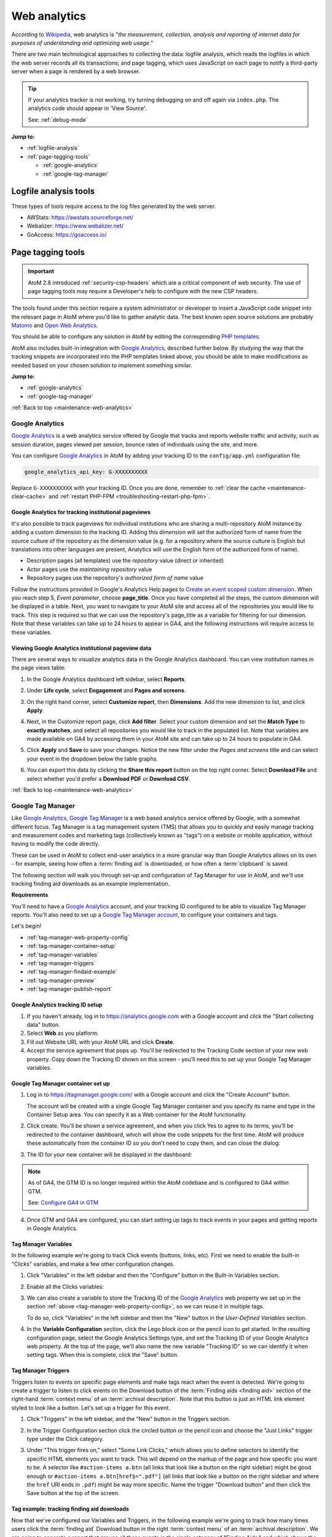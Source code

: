 .. _maintenance-web-analytics:

=============
Web analytics
=============

According to `Wikipedia <https://en.wikipedia.org/wiki/Web_analytics>`__, web
analytics is "*the measurement, collection, analysis and reporting of internet
data for purposes of understanding and optimizing web usage.*"

There are two main technological approaches to collecting the data: logfile
analysis, which reads the logfiles in which the web server records all its
transactions; and page tagging, which uses JavaScript on each page to notify a
third-party server when a page is rendered by a web browser.

.. TIP::

   If your analytics tracker is not working, try turning debugging on and off
   again via ``index.php``. The analytics code should appear in 'View Source'.

   See: :ref:`debug-mode`

**Jump to:**

* :ref:`logfile-analysis`
* :ref:`page-tagging-tools`

  * :ref:`google-analytics`
  * :ref:`google-tag-manager`

.. SEEALSO::

   * :ref:`maintenance-webserver`

.. _logfile-analysis:

Logfile analysis tools
======================

These types of tools require access to the log files generated by the web server.

* AWStats: https://awstats.sourceforge.net/
* Webalizer: https://www.webalizer.net/
* GoAccess: https://goaccess.io/

.. _page-tagging-tools:

Page tagging tools
==================

.. IMPORTANT::

   AtoM 2.8 introduced :ref:`security-csp-headers` which are a critical component
   of web security. The use of page tagging tools may require a Developer's help
   to configure with the new CSP headers.

.. SEEALSO::

   * :ref:`security-csp-headers`

The tools found under this section require a system administrator or developer
to insert a JavaScript code snippet into the relevant page in AtoM where you'd
like to gather analytic data. The best known open source solutions are probably
`Matomo <https://matomo.org>`_ and `Open Web Analytics <https://openwebanalytics.com/>`_.

You should be able to configure any solution in AtoM by editing the
corresponding
`PHP templates <https://github.com/artefactual/atom/tree/HEAD/apps/qubit/templates>`_.

AtoM also includes built-in integration with `Google Analytics`_, described
further below. By studying the way that the tracking snippets are incorporated
into the PHP templates linked above, you should be able to make modifications
as needed based on your chosen solution to implement something similar.

**Jump to:**

* :ref:`google-analytics`
* :ref:`google-tag-manager`

:ref:`Back to top <maintenance-web-analytics>`

.. _google-analytics:

Google Analytics
----------------

`Google Analytics`_ is a web analytics service offered by Google that tracks and
reports website traffic and activity, such as session duration, pages viewed
per session, bounce rates of individuals using the site, and more.

You can configure `Google Analytics`_ in AtoM by adding your tracking
ID to the ``config/app.yml`` configuration file:

.. code-block:: yaml

     google_analytics_api_key: G-XXXXXXXXXX

Replace ``G-XXXXXXXXXX`` with your tracking ID. Once you are done, remember to
:ref:`clear the cache <maintenance-clear-cache>` and
:ref:`restart PHP-FPM <troubleshooting-restart-php-fpm>`.

.. SEEALSO::

   * :ref:`customization-config-files`

.. _google-analytics-repo-pageviews:

Google Analytics for tracking institutional pageviews
+++++++++++++++++++++++++++++++++++++++++++++++++++++

It's also possible to track pageviews for individual institutions who are
sharing a multi-repository AtoM instance by adding a custom dimension to the
tracking ID. Adding this dimension will set the authorized form of name from
the source culture of the repository as the dimension value (e.g. for a
repository where the source culture is English but translations into other
languages are present, Analytics will use the English form of the authorized
form of name).

* Description pages (all templates) use the *repository* value (direct or inherited)
* Actor pages use the *maintaining repository* value
* Repository pages use the repository's *authorized form of name* value

.. SEEALSO::

   * :ref:`archival-institutions`
   * :ref:`link-archival-institution`
   * :ref:`link-repo-actor`

Follow the instructions provided in Google's Analytics Help pages to `Create an
event scoped custom dimension`_. When you reach step 5, *Event parameter*, choose
**page_title**. Once you have completed all the steps, the custom dimension will
be displayed in a table. Next, you want to navigate to your AtoM site and access
all of the repositories you would like to track. This step is required so that we
can use the repository's page_title as a variable for filtering for our dimension.
Note that these variables can take up to 24 hours to appear in GA4, and the
following instructions will require access to these variables.

Viewing Google Analytics institutional pageview data
++++++++++++++++++++++++++++++++++++++++++++++++++++

There are several ways to visualize analytics data in the Google Analytics
dashboard. You can view institution names in the page views table:

#. In the Google Analytics dashboard left sidebar, select **Reports**.
#. Under **Life cycle**, select **Engagement** and **Pages and screens**.
#. On the right hand corner, select **Customize report**, then **Dimensions**.
   Add the new dimension to list, and click **Apply**.
#. Next, in the Customize report page, click **Add filter**. Select your custom
   dimension and set the **Match Type** to **exactly matches**, and select all
   repositories you would like to track in the populated list. Note that variables
   are made available on GA4 by accessing them in your AtoM site and can take up
   to 24 hours to populate in GA4.
#. Click **Apply** and **Save** to save your changes. Notice the new filter under
   the *Pages and screens* title and can select your event in the dropdown below
   the table graphs.

   .. image:: images/google-analytics-pages-and-screens.*
      :align: center
      :width: 90%
      :alt: The Google Analytics page behaviour screen, with the secondary dimension highlighted

#. You can export this data by clicking the **Share this report** button on the
   top right corner. Select **Download File** and select whether you'd prefer a
   **Download PDF** or **Download CSV**.

:ref:`Back to top <maintenance-web-analytics>`

.. _google-tag-manager:

Google Tag Manager
------------------

Like `Google Analytics`_, `Google Tag Manager`_ is a web based analytics
service offered by Google, with a somewhat different focus. Tag Manager is a
tag management system (TMS) that allows you to quickly and easily manage
tracking and measurement codes and marketing tags (collectively known as
"tags") on a website or mobile application, without having to modify the code
directly.

These can be used in AtoM to collect end-user analytics in a more granular way
than Google Analytics allows on its own - for example, seeing how often a
:term:`finding aid` is downloaded, or how often a :term:`clipboard` is saved.

The following section will walk you through set-up and configuration of
Tag Manager for use in AtoM, and we'll use tracking finding aid downloads as
an example implementation.

**Requirements**

You'll need to have a `Google Analytics`_ account, and your tracking ID configured
to be able to visualize Tag Manager reports. You'll also need to set up a
`Google Tag Manager account <https://support.google.com/tagmanager/answer/6103696?hl=en&ref_topic=3441530>`__, to configure your
containers and tags.

Let's begin!

* :ref:`tag-manager-web-property-config`
* :ref:`tag-manager-container-setup`
* :ref:`tag-manager-variables`
* :ref:`tag-manager-triggers`
* :ref:`tag-manager-findaid-example`
* :ref:`tag-manager-preview`
* :ref:`tag-manager-publish-report`

.. _tag-manager-web-property-config:

Google Analytics tracking ID setup
+++++++++++++++++++++++++++++++++++

1. If you haven't already, log in to https://analytics.google.com with a Google
   account and click the "Start collecting data" button.

2. Select **Web** as you platform.

3. Fill out Website URL with your AtoM URL and click **Create**.

4. Accept the service agreement that pops up. You'll be redirected to the
   Tracking Code section of your new web property. Copy down the Tracking ID
   shown on this screen - you'll need this to set up your Google Tag Manager
   variables.

.. image:: images/analytics-property-tracking-code.*
   :align: center
   :width: 90%
   :alt: The Tracking ID shown in Analytics after accepting the service agreement

.. _tag-manager-container-setup:

Google Tag Manager container set up
+++++++++++++++++++++++++++++++++++

1. Log in to https://tagmanager.google.com/ with a Google account and click the
   "Create Account" button.

   .. image:: images/gtm-create-account.*
      :align: center
      :width: 90%
      :alt: Creating an account in Google Tag Manager

   The account will be created with a single Google Tag Manager container and
   you specify its name and type in the Container Setup area. You can specify
   it as a Web container for the AtoM functionality.


2. Click create. You'll be shown a service agreement, and when you click Yes
   to agree to its terms, you'll be redirected to the container dashboard,
   which will show the code snippets for the first time. AtoM will produce
   these automatically from the container ID so you don't need to copy them,
   and can close the dialog.

.. image:: images/gtm-snippets.*
   :align: center
   :width: 90%
   :alt: Google Tag Manager code snippets

3. The ID for your new container will be displayed in the dashboard:

   .. image:: images/gtm-dashboard-container-id.*
      :align: center
      :width: 90%
      :alt: Google Tag Manager dashboard, with the container ID highlighted in
            the top right corner

.. NOTE::
   As of GA4, the GTM ID is no longer required within the AtoM codebase and is
   configured to GA4 within GTM.

   See: `Configure GA4 in GTM`_


4. Once GTM and GA4 are configured, you can start setting up tags to track events
   in your pages and getting reports in Google Analytics.

.. _tag-manager-variables:

Tag Manager Variables
+++++++++++++++++++++

In the following example we're going to track Click events (buttons, links,
etc). First we need to enable the built-in "Clicks" variables, and make a few
other configuration changes.

1. Click "Variables" in the left sidebar and then the "Configure" button in the
   Built-in Variables section.

.. image:: images/gtm-variables.*
   :align: center
   :width: 90%
   :alt: Google Tag Manager Variables configuration page

2. Enable all the Clicks variables:

.. image:: images/gtm-variables-enable.*
   :align: center
   :width: 90%
   :alt: Google Tag Manager Variables configuration page

3. We can also create a variable to store the Tracking ID of the
   `Google Analytics`_ web property we set up in the section
   :ref:`above <tag-manager-web-property-config>`, so we can reuse it in
   multiple tags.

   To do so, click "Variables" in the left sidebar and then the "New" button in
   the *User-Defined Variables* section.

.. image:: images/gtm-variables.*
   :align: center
   :width: 90%
   :alt: Google Tag Manager Variables configuration page

4. In the **Variable Configuration** section, click the Lego block icon or the
   pencil icon to get started. In the resulting configuration page, select the
   Google Analytics Settings type, and set the Tracking ID of your Google
   Analytics web property. At the top of the page, we'll also name the new
   variable "Tracking ID" so we can identify it when setting tags. When this
   is complete, click the "Save" button.

.. image:: images/gtm-variables-tracking-id.*
   :align: center
   :width: 90%
   :alt: Google Tag Manager Variables configuration page

.. _tag-manager-triggers:

Tag Manager Triggers
++++++++++++++++++++

Triggers listen to events on specific page elements and make tags react when
the event is detected. We're going to create a trigger to listen to click
events on the Download button of the :term:`Finding aids <finding aid>` section
of the right-hand :term:`context menu` of an :term:`archival description`. Note
that this button is just an HTML link element styled to look like a button.
Let's set up a trigger for this event.

.. SEEALSO::

   :ref:`print-finding-aids`

1. Click "Triggers" in the left sidebar, and the "New" button in the Triggers
   section.

.. image:: images/gtm-triggers.*
   :align: center
   :width: 90%
   :alt: Google Tag Manager Triggers page

2. In the Trigger Configuration section click the circled button or the pencil
   icon and choose the "Just Links" trigger type under the Click category.

.. image:: images/gtm-triggers-just-links.*
   :align: center
   :width: 90%
   :alt: Google Tag Manager Triggers page - choosing the trigger type

3. Under "This trigger fires on," select "Some Link Clicks," which allows you
   to define selectors to identify the specific HTML elements you want to
   track. This will depend on the markup of the page and how specific you want
   to be. A selector like ``#action-items a.btn`` (all links that look like a
   button on the right sidebar) might be good enough or ``#action-items
   a.btn[href$=".pdf"]`` (all links that look like a button on the right
   sidebar and where the ``href`` URI ends in ``.pdf``) might be way more
   specific. Name the trigger "Download button" and then click the Save button
   at the top of the screen.

.. image:: images/gtm-triggers-download-button.*
   :align: center
   :width: 90%
   :alt: Google Tag Manager Triggers configuration panel

.. _tag-manager-findaid-example:

Tag example: tracking finding aid downloads
+++++++++++++++++++++++++++++++++++++++++++

Now that we've configured our Variables and Triggers, in the following example
we're going to track how many times users click the :term:`finding aid` Download
button in the right :term:`context menu` of an :term:`archival description`.
We are going to generate a report that groups all these events in the single
category of "Finding Aids," and which shows the URL of their related archival
description.

1. Click "Tags" on the left sidebar and the New button in the Tags section.

.. image:: images/gtm-tags.*
   :align: center
   :width: 90%
   :alt: Google Tag Manager Tags landing page

2. In the Tag Configuration section, click the tag button or the pencil icon
   and choose the "Google Analytics: Universal Analytics" type. For Track Type
   select "Event" and for the Google Analytics Setting, select your Tracking
   ID variable.

.. image:: images/gtm-tags-config.*
   :align: center
   :width: 90%
   :alt: Google Tag Manager Tags configuration panel

3. The Category, Action and Label tracking parameters are arbitrary values
   that become dimensions in the `Google Analytics`_ event reports so you can
   adjust them conveniently. For example, we're going to use the URL of the
   archival description as the Event label, so click the Lego block button
   next to the field and select the "Click URL" variable.

.. image:: images/gtm-tags-event.*
   :align: center
   :width: 90%
   :alt: Google Tag Manager Tags configuration panel - setting the Event label

4. In the Triggering section click the circled button or the pencil and choose
   the Download button we configured in the
   :ref:`previous section <tag-manager-triggers>`.

.. image:: images/gtm-tags-choose-trigger.*
   :align: center
   :width: 90%
   :alt: Google Tag Manager Tags configuration panel - choosing the trigger

5. Finally, name your tag "Finding Aids Download" and click the Save button at
   the top of the screen.

.. image:: images/gtm-tags-finding-aids-download.*
   :align: center
   :width: 90%
   :alt: Google Tag Manager Tags configuration panel - choosing the trigger

We're almost set! Let's preview our work and make sure everything is working
as expected.

.. _tag-manager-preview:

Previewing your Google Tag functionality
++++++++++++++++++++++++++++++++++++++++

Before publishing your new tag you can preview its functionality by clicking
the Preview button in the container dashboard. Once you're in preview mode you
can open a new tab in the same browser and visit your site.

You'll see a Tag Manager pane at the bottom of your page.

.. image:: images/gtm-preview.*
   :align: center
   :width: 90%
   :alt: Previewing your AtoM site via Google Tag Manager

If you click the :term:`finding aid` download button of an
:term:`archival description`, the PDF will be open in a new tab and you'll see a
new Click event in the Summary sidebar showing that the tag was successfully
fired.

.. image:: images/gtm-preview-tag-fired.*
   :align: center
   :width: 90%
   :alt: Previewing a finding aid Click event on your AtoM site via Google
         Tag Manager

.. _tag-manager-publish-report:

Publishing your tag and getting an Analytics event report
+++++++++++++++++++++++++++++++++++++++++++++++++++++++++

After you check that the tag works you can publish your workspace by clicking
the "Submit" button in the `Google Tag Manager`_ Container dashboard. Set a name
and description for the version changes and click the "Publish" button.

.. image:: images/gtm-submit.*
   :align: center
   :width: 90%
   :alt: Submitting and publishing your tag in Google Tag Manager

Now you can visit your web property in Google Analytics. You can either check
the **Realtime > Events** report:

.. image:: images/analytics-realtime.*
   :align: center
   :width: 90%
   :alt: The Realtime Events report in Google Analytics

Or the **Behavior > Events** reports to see the dimensions you defined being
tracked.

.. image:: images/analytics-behavior.*
   :align: center
   :width: 90%
   :alt: The Behavior Events report in Google Analytics

:ref:`Back to top <maintenance-web-analytics>`

.. _`Google Analytics`: https://analytics.google.com/analytics/web/#/
.. _`Create an event scoped custom dimension`: https://support.google.com/analytics/answer/10075209?hl=en#zippy=%2Ccreate-an-event-scoped-custom-dimension
.. _`Google Tag Manager`: https://www.google.com/tagmanager/
.. _`Configure GA4 in GTM`: https://support.google.com/tagmanager/answer/9442095?hl=en
